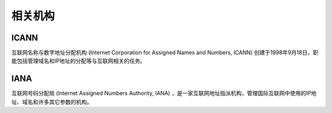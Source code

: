 相关机构
========================================

ICANN
----------------------------------------
互联网名称与数字地址分配机构 (Internet Corporation for Assigned Names and Numbers, ICANN) 创建于1998年9月18日，职能包括管理域名和IP地址的分配等与互联网相关的任务。

IANA
----------------------------------------
互联网号码分配局 (Internet Assigned Numbers Authority, IANA) ，是一家互联网地址指派机构，管理国际互联网中使用的IP地址、域名和许多其它参数的机构。
